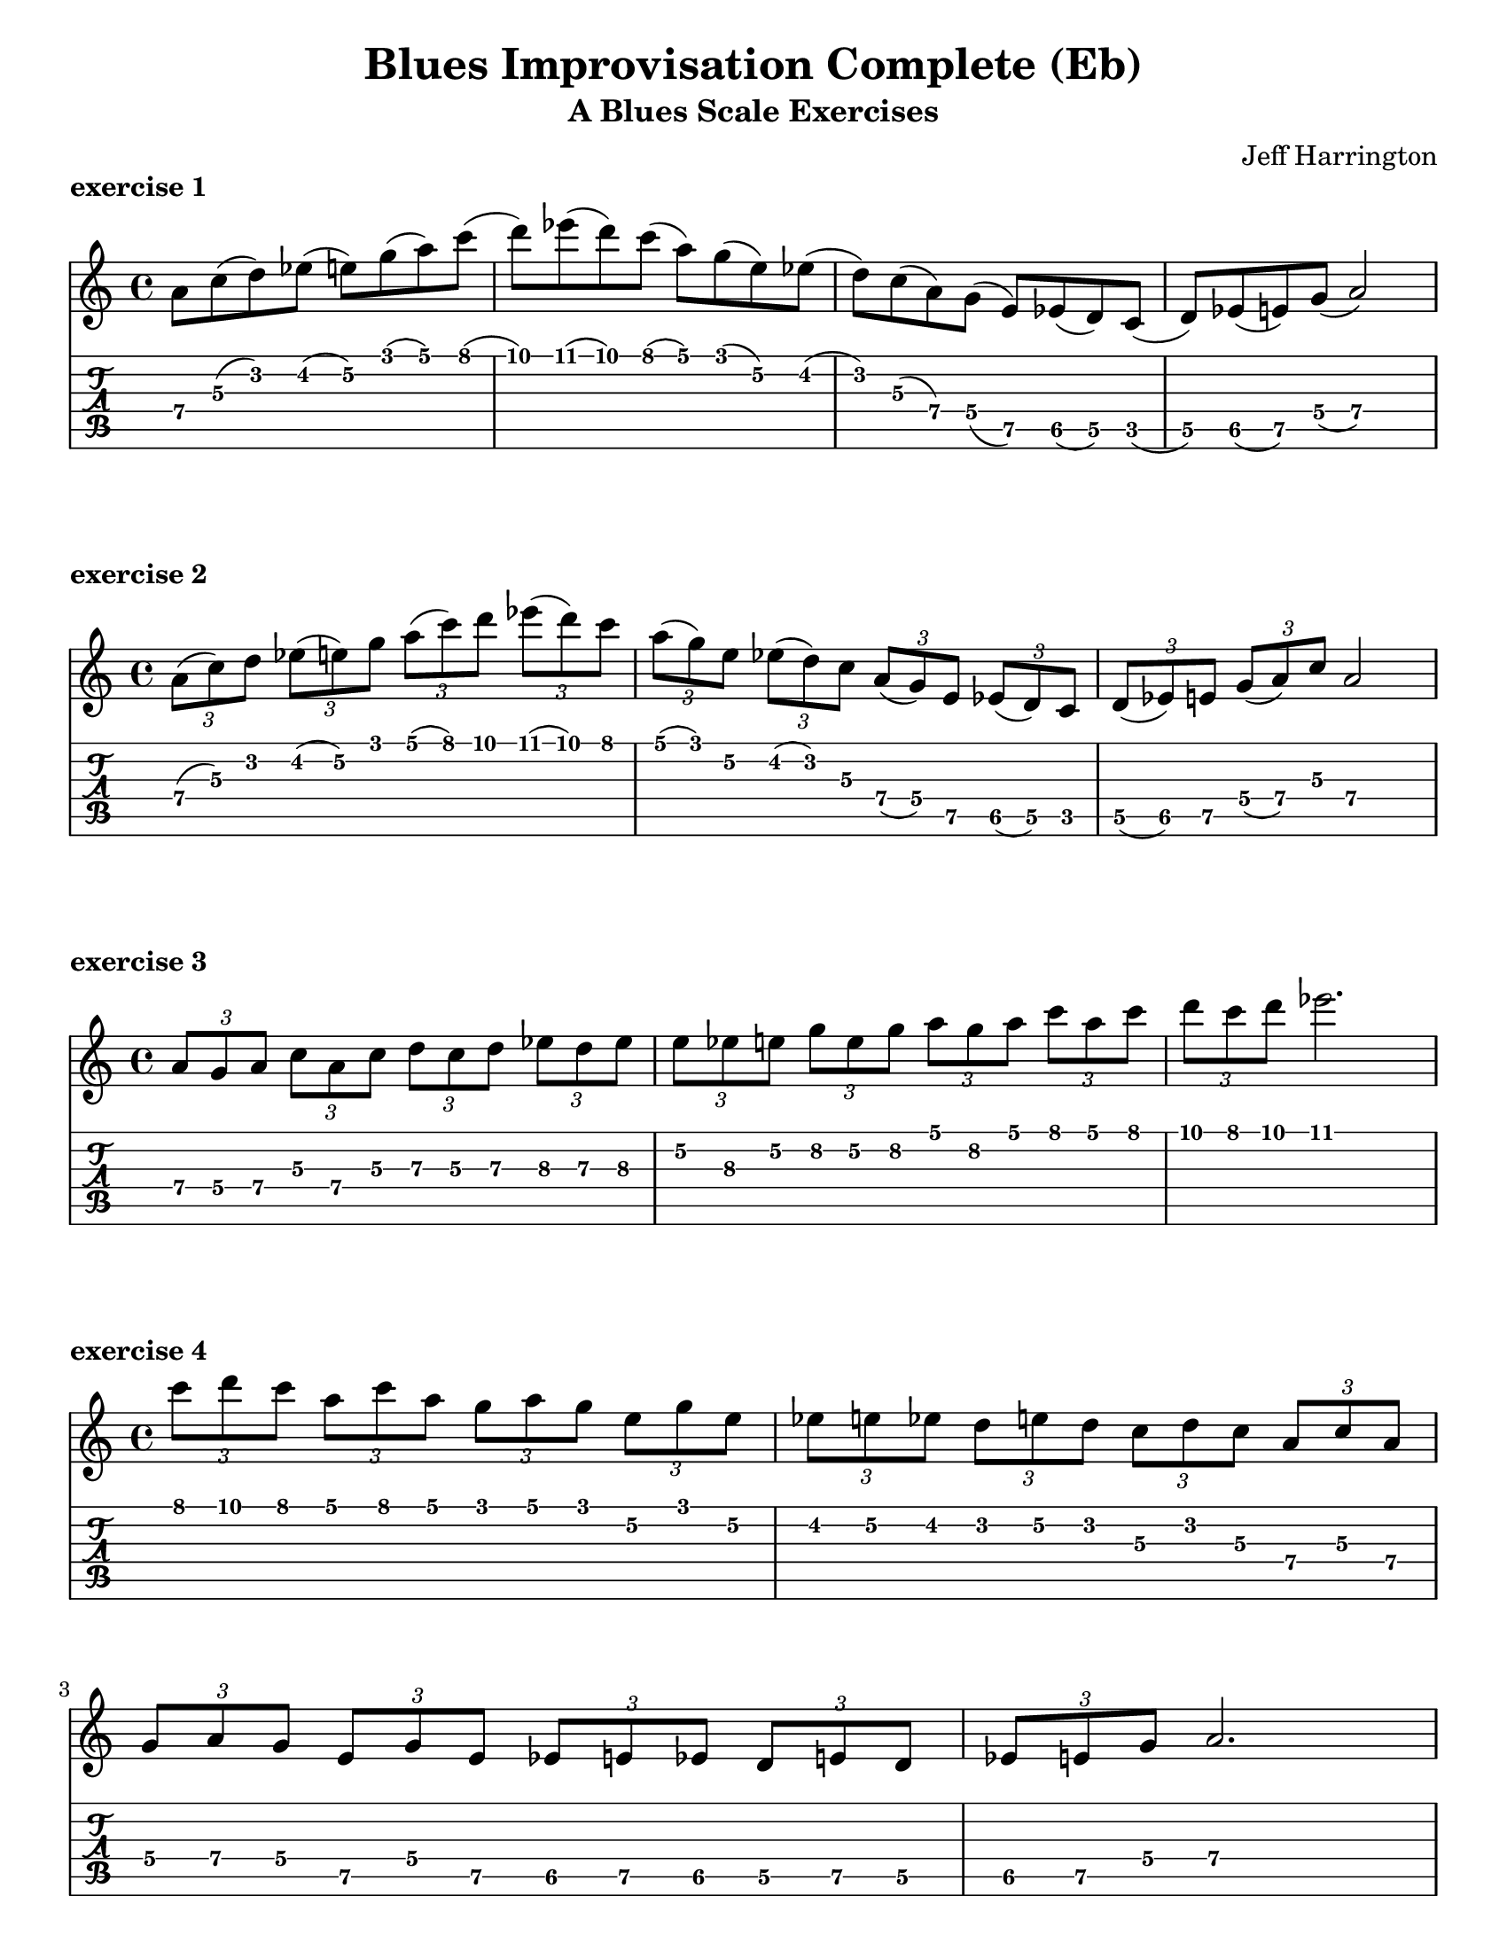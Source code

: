 \version "2.20.0"

#(ly:set-option 'midi-extension "mid")

\header {
  title = "Blues Improvisation Complete (Eb)"
  composer = "Jeff Harrington"
  subtitle = "A Blues Scale Exercises"
}

\paper {
  indent = #0
  #(set-paper-size "letter")
}

\layout {
  indent = #0
  ragged-right = ##f
  ragged-last = ##f
  \context {
    \StaffGroup
    \override StaffGrouper.staff-staff-spacing.basic-distance = #8
  }
  \context {
    \Voice
    \override TextScript.padding = #1
    \override Glissando.thickness = #3
  }
}

%-------------------------------------------------------------------------------
\markup { \bold { exercise 1 }}

musicI = {
    a8   c(    d)    ees(  e)   g(    a)   c(   |
    d)   ees(  d)    c(    a)   g(    e)   ees( |
    d)   c(    a)    g(    e)   ees(  d)   c(   |
    d)   ees(  e)    g(    a2)                  |
} 

\score {
  <<
    \new Staff {
      \clef "treble"
      \relative a' { \musicI }
    }
    \new TabStaff {
      \set TabStaff.minimumFret = #3
      \set TabStaff.restrainOpenStrings = ##t      
      \relative a { \musicI }
    }
  >>
  \layout {}
}

%-------------------------------------------------------------------------------
\markup { \bold { exercise 2 }}

musicII = { 
    \tuplet 3/2 { a8(   c)   d }
    \tuplet 3/2 { ees(  e)   g }
    \tuplet 3/2 { a(    c)   d } 
    \tuplet 3/2 { ees(  d)   c } |
    \tuplet 3/2 { a(    g)   e }
    \tuplet 3/2 { ees(  d)   c }
    \tuplet 3/2 { a(    g)   e }
    \tuplet 3/2 { ees(  d)   c } |
    \tuplet 3/2 { d(    ees) e }
    \tuplet 3/2 { g(    a)   c }
    a2 |
} 

\score {
  <<
    \new Staff {
      \clef "treble"
      \relative a' { \musicII }
    }
    \new TabStaff {
      \set TabStaff.minimumFret = #3
      \set TabStaff.restrainOpenStrings = ##t      
      \relative a { \musicII }
    }
  >>
  \layout {}
}

%-------------------------------------------------------------------------------
\markup { \bold { exercise 3 }}

musicIII = { 
    \tuplet 3/2 { a8 g a }
    \tuplet 3/2 { c a c }
    \tuplet 3/2 { d c d } 
    \tuplet 3/2 { ees d ees } |
    \tuplet 3/2 { e ees e }
    \tuplet 3/2 { g e g }
    \tuplet 3/2 { a g a }
    \tuplet 3/2 { c a c } |
    \tuplet 3/2 { d c d }
    ees2. |
} 

\score {
  <<
    \new Staff {
      \clef "treble"
      \relative a' { \musicIII }
    }
    \new TabStaff {
      \set TabStaff.minimumFret = #5
      \set TabStaff.restrainOpenStrings = ##t      
      \relative a { \musicIII }
    }
  >>
  \layout {}
}

%-------------------------------------------------------------------------------
\markup { \bold { exercise 4 }}

musicIV = { 
    \tuplet 3/2 { c8 d c }
    \tuplet 3/2 { a c a }
    \tuplet 3/2 { g a g } 
    \tuplet 3/2 { e g e } |
    \tuplet 3/2 { ees e ees }
    \tuplet 3/2 { d e d }
    \tuplet 3/2 { c d c } 
    \tuplet 3/2 { a c a } | \break
    \tuplet 3/2 { g a g }
    \tuplet 3/2 { e g e }
    \tuplet 3/2 { ees e ees } 
    \tuplet 3/2 { d e d } |
    \tuplet 3/2 { ees e g }
    a2. |
} 

\score {
  <<
    \new Staff {
      \clef "treble"
      \relative a'' { \musicIV }
    }
    \new TabStaff {
      \set TabStaff.minimumFret = #3
      \set TabStaff.restrainOpenStrings = ##t      
      \relative a' { \musicIV }
    }
  >>
  \layout {}
}

\pageBreak

%-------------------------------------------------------------------------------
\markup { \bold { exercise 5 }}

musicV = { 
    a8   c(    d)    ees(  e)   ees(    d)   c(   |
    d)   ees(  e)    g(    a)   g(      e)   ees( |
    e)   g(    a)    c(    d)   c(      a)   a(   |
    a2)  r2 |
} 

\score {
  <<
    \new Staff {
      \clef "treble"
      \relative a { \musicV }
    }
    \new TabStaff {
      \set TabStaff.minimumFret = #3
      \set TabStaff.restrainOpenStrings = ##t      
      \relative a { \musicV }
    }
  >>
  \layout {}
}

%-------------------------------------------------------------------------------
\markup { \bold { exercise 6 }}

musicVI = { 
    d8   c(    a)    g(    e)   g(      a)   c(   |
    a)   g(    e)    ees(  d)   e(      ees) g(   |
    e)   ees(  d)    c(    a)   c(      d)   ees( |  \break
    d)   c(    a)    g(    e)   g(      a)   c(   |
    a)   g(    e)    ees(  d)   ees(    e)   d(   |
    e)   ees(  d)    c(    d)   ees(    e)   g(   |
    a2)  r2 |
} 

\score {
  <<
    \new Staff {
      \clef "treble"
      \relative d''' { \musicVI }
    }
    \new TabStaff {
      \set TabStaff.minimumFret = #3
      \set TabStaff.restrainOpenStrings = ##t      
      \relative d'' { \musicVI }
    }
  >>
  \layout {}
}

%-------------------------------------------------------------------------------

\score {
  <<
    \new Staff { \clef "treble" \relative a'     { \musicI     }}
    \new Staff { \clef "treble" \relative a'     { \musicII    }}
    \new Staff { \clef "treble" \relative a'     { \musicIII   }}
    \new Staff { \clef "treble" \relative a''    { \musicIV    }}
    \new Staff { \clef "treble" \relative a      { \musicV     }}
    \new Staff { \clef "treble" \relative d'''   { \musicVI    }}
  >>
  \midi {}
}
